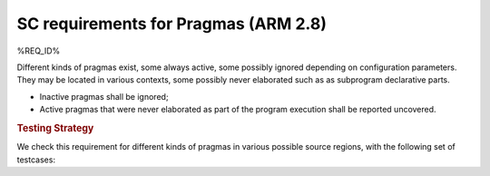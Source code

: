 SC requirements for Pragmas (ARM 2.8)
=====================================


%REQ_ID%



Different kinds of pragmas exist, some always active, some possibly ignored
depending on configuration parameters. They may be located in various
contexts, some possibly never elaborated such as as subprogram declarative
parts.

* Inactive pragmas shall be ignored;

* Active pragmas that were never elaborated as part of the program execution
  shall be reported uncovered.


.. rubric:: Testing Strategy



We check this requirement for different kinds of pragmas in various
possible source regions, with the following set of testcases:


.. qmlink:: TCIndexImporter

   *



